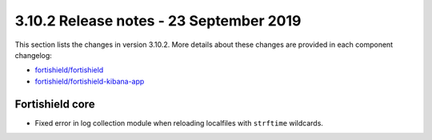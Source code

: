 .. Copyright (C) 2015, Fortishield, Inc.

.. meta::
  :description: Fortishield 3.10.2 has been released. Check out our release notes to discover the changes and additions of this release.

.. _release_3_10_2:

3.10.2 Release notes - 23 September 2019
========================================

This section lists the changes in version 3.10.2. More details about these changes are provided in each component changelog:

- `fortishield/fortishield <https://github.com/fortishield/fortishield/blob/v3.10.2/CHANGELOG.md>`_
- `fortishield/fortishield-kibana-app <https://github.com/fortishield/fortishield-kibana-app/blob/v3.10.2-7.4.0/CHANGELOG.md>`_

Fortishield core
----------

- Fixed error in log collection module when reloading localfiles with ``strftime`` wildcards.
